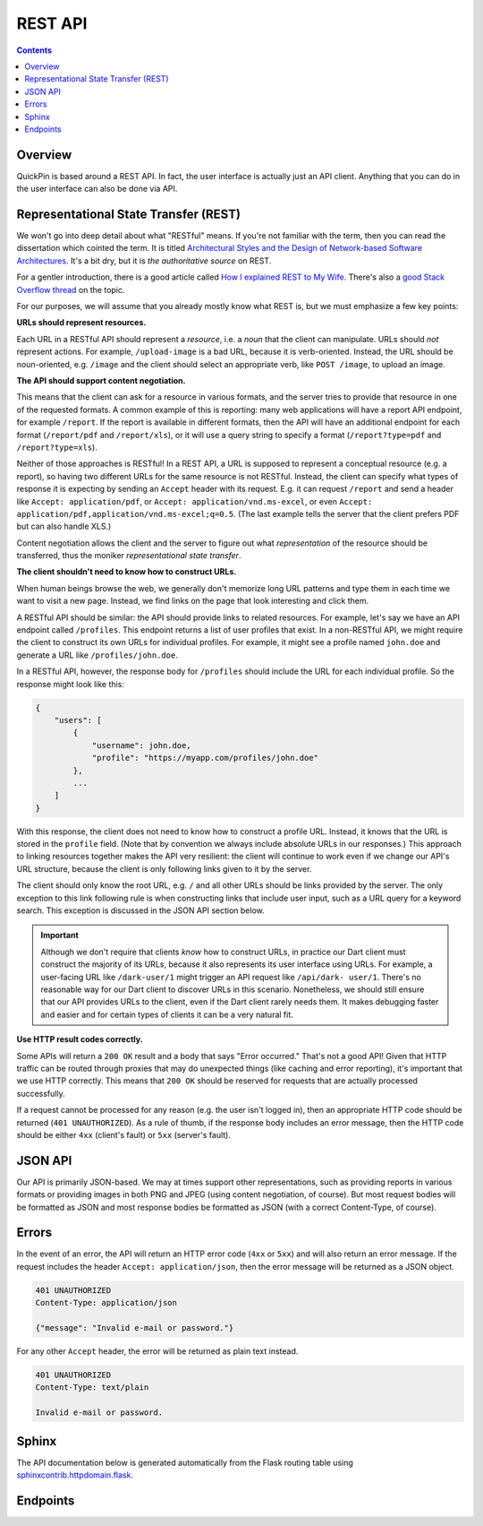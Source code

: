 ********
REST API
********

.. contents::
    :depth: 2

Overview
========

QuickPin is based around a REST API. In fact, the user interface is actually
just an API client. Anything that you can do in the user interface can also be
done via API.

Representational State Transfer (REST)
======================================

We won't go into deep detail about what "RESTful" means. If you're not familiar
with the term, then you can read the dissertation which cointed the term. It is
titled `Architectural Styles and the Design of Network-based Software
Architectures <http://www.ics.uci.edu/~fielding/pubs/dissertation/top.htm>`__.
It's a bit dry, but it is *the authoritative source* on REST.

For a gentler introduction, there is a good article called `How I explained REST
to My Wife <http://www.looah.com/source/view/2284>`__. There's also a `good
Stack Overflow thread <http://stackoverflow.com/questions/671118/what-exactly-
is-restful-programming>`__ on the topic.

For our purposes, we will assume that you already mostly know what REST is, but
we must emphasize a few key points:

**URLs should represent resources.**

Each URL in a RESTful API should represent a *resource*, i.e. a *noun* that the
client can manipulate. URLs should *not* represent actions. For example,
``/upload-image`` is a bad URL, because it is verb-oriented. Instead, the URL
should be noun-oriented, e.g. ``/image`` and the client should select an
appropriate verb, like ``POST /image``, to upload an image.

**The API should support content negotiation.**

This means that the client can ask for a resource in various formats, and the
server tries to provide that resource in one of the requested formats. A common
example of this is reporting: many web applications will have a report API
endpoint, for example ``/report``. If the report is available in different
formats, then the API will have an additional endpoint for each format
(``/report/pdf`` and ``/report/xls``), or it will use a query string to specify
a format (``/report?type=pdf`` and ``/report?type=xls``).

Neither of those approaches is RESTful! In a REST API, a URL is supposed to
represent a conceptual resource (e.g. a report), so having two different URLs
for the same resource is not RESTful. Instead, the client can specify what types
of response it is expecting by sending an ``Accept`` header with its request.
E.g. it can request ``/report`` and send a header like ``Accept:
application/pdf``, or ``Accept: application/vnd.ms-excel``, or even ``Accept:
application/pdf,application/vnd.ms-excel;q=0.5``. (The last example tells the
server that the client prefers PDF but can also handle XLS.)

Content negotiation allows the client and the server to figure out what
*representation* of the resource should be transferred, thus the moniker
*representational state transfer*.

**The client shouldn't need to know how to construct URLs.**

When human beings browse the web, we generally don't memorize long URL patterns
and type them in each time we want to visit a new page. Instead, we find links
on the page that look interesting and click them.

A RESTful API should be similar: the API should provide links to related
resources. For example, let's say we have an API endpoint called ``/profiles``.
This endpoint returns a list of user profiles that exist. In a non-RESTful API,
we might require the client to construct its own URLs for individual profiles.
For example, it might see a profile named ``john.doe`` and generate a URL like
``/profiles/john.doe``.

In a RESTful API, however, the response body for ``/profiles`` should include
the URL for each individual profile. So the response might look like this:

.. code:: json

    {
        "users": [
            {
                "username": john.doe,
                "profile": "https://myapp.com/profiles/john.doe"
            },
            ...
        ]
    }

With this response, the client does not need to know how to construct a profile
URL. Instead, it knows that the URL is stored in the ``profile`` field. (Note
that by convention we always include absolute URLs in our responses.) This
approach to linking resources together makes the API very resilient: the client
will continue to work even if we change our API's URL structure, because the
client is only following links given to it by the server.

The client should only know the root URL, e.g. ``/`` and all other URLs should
be links provided by the server. The only exception to this link following rule
is when constructing links that include user input, such as a URL query for a
keyword search. This exception is discussed in the JSON API section below.

.. important::

    Although we don't require that clients *know* how to construct URLs, in
    practice our Dart client must construct the majority of its URLs, because it
    also represents its user interface using URLs. For example, a user-facing
    URL like ``/dark-user/1`` might trigger an API request like ``/api/dark-
    user/1``. There's no reasonable way for our Dart client to discover URLs in
    this scenario. Nonetheless, we should still ensure that our API provides
    URLs to the client, even if the Dart client rarely needs them. It makes
    debugging faster and easier and for certain types of clients it can be a
    very natural fit.

**Use HTTP result codes correctly.**

Some APIs will return a ``200 OK`` result and a body that says "Error occurred."
That's not a good API! Given that HTTP traffic can be routed through proxies
that may do unexpected things (like caching and error reporting), it's important
that we use HTTP correctly. This means that ``200 OK`` should be reserved for
requests that are actually processed successfully.

If a request cannot be processed for any reason (e.g. the user isn't logged in),
then an appropriate HTTP code should be returned (``401 UNAUTHORIZED``). As a
rule of thumb, if the response body includes an error message, then the HTTP
code should be either ``4xx`` (client's fault) or ``5xx`` (server's fault).

JSON API
========

Our API is primarily JSON-based. We may at times support other representations,
such as providing reports in various formats or providing images in both PNG and
JPEG (using content negotiation, of course). But most request bodies will be
formatted as JSON and most response bodies be formatted as JSON (with a correct
Content-Type, of course).

Errors
======

In the event of an error, the API will return an HTTP error code (``4xx`` or
``5xx``) and will also return an error message. If the request includes the
header ``Accept: application/json``, then the error message will be
returned as a JSON object.

.. code:: json

    401 UNAUTHORIZED
    Content-Type: application/json

    {"message": "Invalid e-mail or password."}

For any other ``Accept`` header, the error will be returned as plain text
instead.

.. code:: text

    401 UNAUTHORIZED
    Content-Type: text/plain

    Invalid e-mail or password.

Sphinx
======

The API documentation below is generated automatically from the Flask routing
table using `sphinxcontrib.httpdomain.flask <http://pythonhosted.org
/sphinxcontrib-httpdomain/>`__.

Endpoints
=========

.. autoflask:: app:bootstrap()
    :undoc-static:
    :undoc-endpoints: angular, dart_package, main_dart_js
    :include-empty-docstring:

